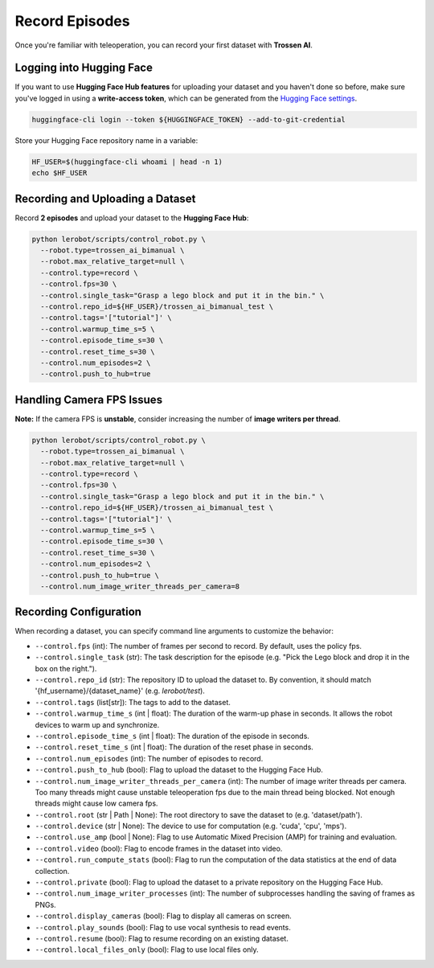 ===============
Record Episodes
===============

Once you're familiar with teleoperation, you can record your first dataset with **Trossen AI**.

Logging into Hugging Face
=========================

If you want to use **Hugging Face Hub features** for uploading your dataset and you haven't done so before, make sure you've logged in using a **write-access token**, which can be generated from the `Hugging Face settings <https://huggingface.co/settings/tokens>`_.

.. code-block:: bash

   huggingface-cli login --token ${HUGGINGFACE_TOKEN} --add-to-git-credential

Store your Hugging Face repository name in a variable:

.. code-block:: bash

   HF_USER=$(huggingface-cli whoami | head -n 1)
   echo $HF_USER

Recording and Uploading a Dataset
=================================

Record **2 episodes** and upload your dataset to the **Hugging Face Hub**:

.. code-block:: bash

   python lerobot/scripts/control_robot.py \
     --robot.type=trossen_ai_bimanual \
     --robot.max_relative_target=null \
     --control.type=record \
     --control.fps=30 \
     --control.single_task="Grasp a lego block and put it in the bin." \
     --control.repo_id=${HF_USER}/trossen_ai_bimanual_test \
     --control.tags='["tutorial"]' \
     --control.warmup_time_s=5 \
     --control.episode_time_s=30 \
     --control.reset_time_s=30 \
     --control.num_episodes=2 \
     --control.push_to_hub=true

Handling Camera FPS Issues
==========================

**Note:** If the camera FPS is **unstable**, consider increasing the number of **image writers per thread**.

.. code-block:: bash

   python lerobot/scripts/control_robot.py \
     --robot.type=trossen_ai_bimanual \
     --robot.max_relative_target=null \
     --control.type=record \
     --control.fps=30 \
     --control.single_task="Grasp a lego block and put it in the bin." \
     --control.repo_id=${HF_USER}/trossen_ai_bimanual_test \
     --control.tags='["tutorial"]' \
     --control.warmup_time_s=5 \
     --control.episode_time_s=30 \
     --control.reset_time_s=30 \
     --control.num_episodes=2 \
     --control.push_to_hub=true \
     --control.num_image_writer_threads_per_camera=8



Recording Configuration
=======================

When recording a dataset, you can specify command line arguments to customize the behavior:

- ``--control.fps`` (int): The number of frames per second to record. By default, uses the policy fps.
- ``--control.single_task`` (str): The task description for the episode (e.g. "Pick the Lego block and drop it in the box on the right.").
- ``--control.repo_id`` (str): The repository ID to upload the dataset to. By convention, it should match '{hf_username}/{dataset_name}' (e.g. `lerobot/test`).
- ``--control.tags`` (list[str]): The tags to add to the dataset.
- ``--control.warmup_time_s`` (int | float): The duration of the warm-up phase in seconds. It allows the robot devices to warm up and synchronize.
- ``--control.episode_time_s`` (int | float): The duration of the episode in seconds.
- ``--control.reset_time_s`` (int | float): The duration of the reset phase in seconds.
- ``--control.num_episodes`` (int): The number of episodes to record.
- ``--control.push_to_hub`` (bool): Flag to upload the dataset to the Hugging Face Hub.
- ``--control.num_image_writer_threads_per_camera`` (int): The number of image writer threads per camera. Too many threads might cause unstable teleoperation fps due to the main thread being blocked. Not enough threads might cause low camera fps.
- ``--control.root`` (str | Path | None): The root directory to save the dataset to (e.g. 'dataset/path').
- ``--control.device`` (str | None): The device to use for computation (e.g. 'cuda', 'cpu', 'mps').
- ``--control.use_amp`` (bool | None): Flag to use Automatic Mixed Precision (AMP) for training and evaluation.
- ``--control.video`` (bool): Flag to encode frames in the dataset into video.
- ``--control.run_compute_stats`` (bool): Flag to run the computation of the data statistics at the end of data collection.
- ``--control.private`` (bool): Flag to upload the dataset to a private repository on the Hugging Face Hub.
- ``--control.num_image_writer_processes`` (int): The number of subprocesses handling the saving of frames as PNGs.
- ``--control.display_cameras`` (bool): Flag to display all cameras on screen.
- ``--control.play_sounds`` (bool): Flag to use vocal synthesis to read events.
- ``--control.resume`` (bool): Flag to resume recording on an existing dataset.
- ``--control.local_files_only`` (bool): Flag to use local files only.
